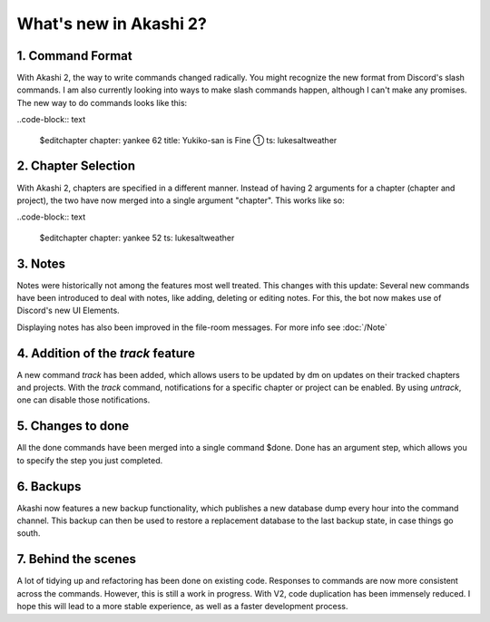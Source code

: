 ==============================
What's new in Akashi 2?
==============================
---------------------
1. Command Format
---------------------
With Akashi 2, the way to write commands changed radically. You might recognize the new format from Discord's slash commands.
I am also currently looking into ways to make slash commands happen, although I can't make any promises.
The new way to do commands looks like this:

..code-block:: text

    $editchapter chapter: yankee 62 title: Yukiko-san is Fine ① ts: lukesaltweather

---------------------
2. Chapter Selection
---------------------
With Akashi 2, chapters are specified in a different manner.
Instead of having 2 arguments for a chapter (chapter and project), the two have now merged into a single argument "chapter".
This works like so:

..code-block:: text

    $editchapter chapter: yankee 52 ts: lukesaltweather

--------------------
3. Notes
--------------------
Notes were historically not among the features most well treated. This changes with this update:
Several new commands have been introduced to deal with notes, like adding, deleting or editing notes.
For this, the bot now makes use of Discord's new UI Elements.

Displaying notes has also been improved in the file-room messages.
For more info see :doc:`/Note`

---------------------------------------
4. Addition of the *track* feature
---------------------------------------
A new command *track* has been added, which allows users to be updated by dm on updates on their tracked chapters and projects.
With the *track* command, notifications for a specific chapter or project can be enabled.
By using *untrack*, one can disable those notifications.

-------------------------------
5. Changes to done
-------------------------------
All the done commands have been merged into a single command $done.
Done has an argument step, which allows you to specify the step you just completed.

-------------------------------
6. Backups
-------------------------------
Akashi now features a new backup functionality, which publishes a new database dump every hour into the command channel.
This backup can then be used to restore a replacement database to the last backup state, in case things go south.

-------------------------------
7. Behind the scenes
-------------------------------
A lot of tidying up and refactoring has been done on existing code. Responses to commands are now more consistent across the commands.
However, this is still a work in progress.
With V2, code duplication has been immensely reduced. I hope this will lead to a more stable experience,
as well as a faster development process.
